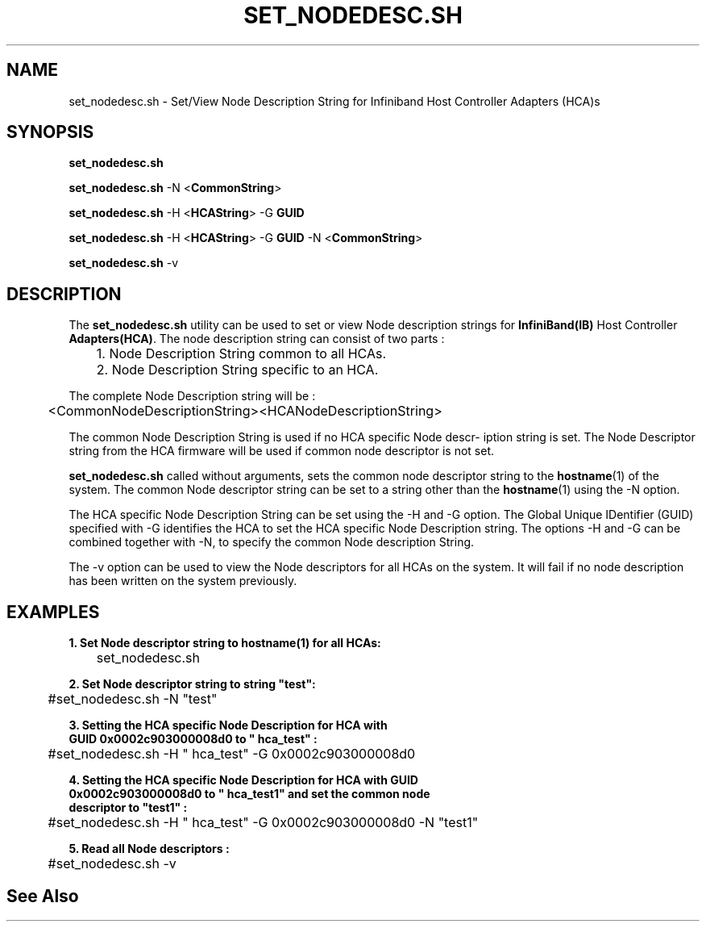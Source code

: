 '\" t
.\" Copyright (c) 2011, 2020, Oracle and/or its affiliates.
.\" Modified for Solaris to add the Solaris stability classification,
.\" and to add a note about source availability.
.\"
.TH SET_NODEDESC.SH 8 "22 Dec 2020" "USER COMMANDS"

.SH "NAME"
set_nodedesc.sh \- Set/View Node Description String for Infiniband Host Controller Adapters (HCA)s
.SH "SYNOPSIS"
.PP
\fBset_nodedesc.sh\fR
.sp
\fBset_nodedesc.sh\fR -N <\fBCommonString\fR>
.sp
\fBset_nodedesc.sh\fR -H <\fBHCAString\fR> -G \fBGUID\fR
.sp
\fBset_nodedesc.sh\fR -H <\fBHCAString\fR> -G \fBGUID\fR -N <\fBCommonString\fR>
.sp
\fBset_nodedesc.sh\fR -v
.sp
.SH "DESCRIPTION"
The \fBset_nodedesc.sh\fR utility can be used to set or view  Node description
strings for \fBInfiniBand(IB)\fR Host Controller \fBAdapters(HCA)\fR. The node
description string can consist of two parts :

	1. Node Description String common to all HCAs.
.br
	2. Node Description String specific to an HCA.
.sp
The complete Node Description string will be :
.sp
	<CommonNodeDescriptionString><HCANodeDescriptionString>
.sp
The common Node Description String is used if no HCA specific Node descr-
iption string is set. The Node Descriptor string from the HCA firmware
will be used if common node descriptor is not set.
.sp
\fBset_nodedesc.sh\fR called without arguments, sets the common node descriptor
string to the \fBhostname\fR(1) of the system. The common Node descriptor string
can be set to a string other than the \fBhostname\fR(1) using the -N option.
.sp
The HCA specific Node Description String can be set using the -H and -G
option. The Global Unique IDentifier (GUID) specified with -G identifies
the HCA to set the HCA specific Node Description string.  The options
-H and -G can be combined together with -N, to specify the common Node
description String.
.sp
The -v option can be used to view the Node descriptors for all HCAs on the
system. It will fail if no node description has been written on the system
previously. 
.sp
.SH "EXAMPLES"
.TP
\fB1. Set Node descriptor string to hostname(1) for all HCAs:\fR
.PP
	set_nodedesc.sh
.PP
.nf
\fB2. Set Node descriptor string to string "test":\fR
.PP
	#set_nodedesc.sh -N "test"
.PP
.nf
\fB3. Setting the HCA specific Node Description for HCA with\fR
\fB   GUID 0x0002c903000008d0 to " hca_test" :\fR
.PP
	#set_nodedesc.sh -H " hca_test" -G 0x0002c903000008d0
.PP
.nf
\fB4. Setting the HCA specific Node Description for HCA with GUID\fR
\fB   0x0002c903000008d0 to " hca_test1" and set the common node\fR
\fB   descriptor to "test1" :\fR
.PP
	#set_nodedesc.sh -H " hca_test" -G 0x0002c903000008d0 -N "test1"
.PP
.nf
\fB5. Read all Node descriptors :\fR
.PP
	#set_nodedesc.sh -v
.PP
.nf
.sp
.SH "See Also"
.PP
